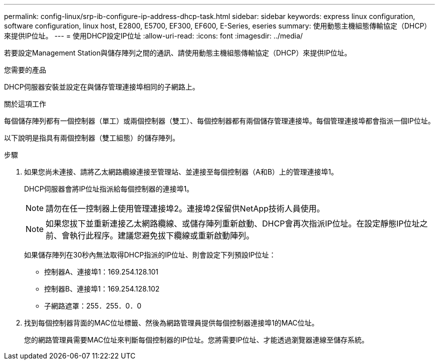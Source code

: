 ---
permalink: config-linux/srp-ib-configure-ip-address-dhcp-task.html 
sidebar: sidebar 
keywords: express linux configuration, software configuration, linux host, E2800, E5700, EF300, EF600, E-Series, eseries 
summary: 使用動態主機組態傳輸協定（DHCP）來提供IP位址。 
---
= 使用DHCP設定IP位址
:allow-uri-read: 
:icons: font
:imagesdir: ../media/


[role="lead"]
若要設定Management Station與儲存陣列之間的通訊、請使用動態主機組態傳輸協定（DHCP）來提供IP位址。

.您需要的產品
DHCP伺服器安裝並設定在與儲存管理連接埠相同的子網路上。

.關於這項工作
每個儲存陣列都有一個控制器（單工）或兩個控制器（雙工）、每個控制器都有兩個儲存管理連接埠。每個管理連接埠都會指派一個IP位址。

以下說明是指具有兩個控制器（雙工組態）的儲存陣列。

.步驟
. 如果您尚未連接、請將乙太網路纜線連接至管理站、並連接至每個控制器（A和B）上的管理連接埠1。
+
DHCP伺服器會將IP位址指派給每個控制器的連接埠1。

+

NOTE: 請勿在任一控制器上使用管理連接埠2。連接埠2保留供NetApp技術人員使用。

+

NOTE: 如果您拔下並重新連接乙太網路纜線、或儲存陣列重新啟動、DHCP會再次指派IP位址。在設定靜態IP位址之前、會執行此程序。建議您避免拔下纜線或重新啟動陣列。

+
如果儲存陣列在30秒內無法取得DHCP指派的IP位址、則會設定下列預設IP位址：

+
** 控制器A、連接埠1：169.254.128.101
** 控制器B、連接埠1：169.254.128.102
** 子網路遮罩：255．255．0．0


. 找到每個控制器背面的MAC位址標籤、然後為網路管理員提供每個控制器連接埠1的MAC位址。
+
您的網路管理員需要MAC位址來判斷每個控制器的IP位址。您將需要IP位址、才能透過瀏覽器連線至儲存系統。


